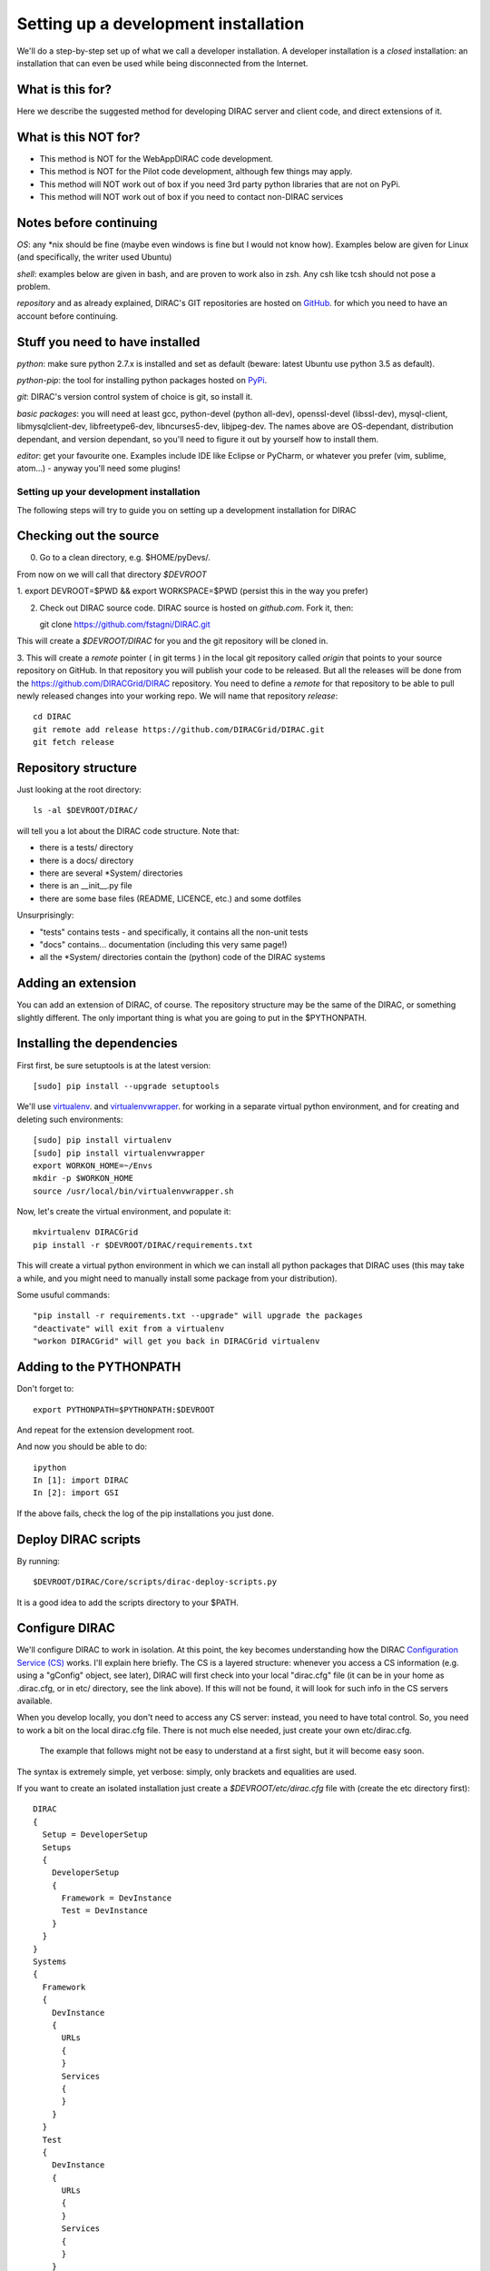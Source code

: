 .. _developer_installation:

======================================
Setting up a development installation
======================================

We'll do a step-by-step set up of what we call a developer installation.
A developer installation is a *closed* installation: an installation that
can even be used while being disconnected from the Internet.


What is this for?
-----------------

Here we describe the suggested method for developing DIRAC server and client code, and direct extensions of it.


What is this NOT for?
---------------------

* This method is NOT for the WebAppDIRAC code development.
* This method is NOT for the Pilot code development, although few things may apply.
* This method will NOT work out of box if you need 3rd party python libraries that are not on PyPi.
* This method will NOT work out of box if you need to contact non-DIRAC services


Notes before continuing
------------------------

*OS*: any *nix should be fine
(maybe even windows is fine but I would not know how).
Examples below are given for Linux (and specifically, the writer used Ubuntu)

*shell*: examples below are given in bash, and are proven to work also in zsh.
Any csh like tcsh should not pose a problem.

*repository* and as already explained,
DIRAC's GIT repositories are hosted on `GitHub <https://github.com/DIRACGrid>`_.
for which you need to have an account before continuing.


Stuff you need to have installed
---------------------------------

*python*: make sure python 2.7.x is installed and set as default 
(beware: latest Ubuntu use python 3.5 as default).

*python-pip*: the tool for installing python packages hosted
on `PyPi <https://pypi.python.org/pypi>`_.

*git*: DIRAC's version control system of choice is git, so install it.

*basic packages*: you will need at least gcc, python-devel (python all-dev),
openssl-devel (libssl-dev), mysql-client, libmysqlclient-dev,
libfreetype6-dev, libncurses5-dev, libjpeg-dev.
The names above are OS-dependant, distribution dependant, and version dependant,
so you'll need to figure it out by yourself how to install them.

*editor*: get your favourite one.
Examples include IDE like Eclipse or PyCharm, or whatever you prefer
(vim, sublime, atom...) - anyway you'll need some plugins!




Setting up your development installation
==================================================

The following steps will try to guide
you on setting up a development installation for DIRAC


Checking out the source
-------------------------

0. Go to a clean directory, e.g. $HOME/pyDevs/.

From now on we will call that directory *$DEVROOT*

1. export DEVROOT=$PWD && export WORKSPACE=$PWD
(persist this in the way you prefer)

2. Check out DIRAC source code. DIRAC source is hosted on *github.com*. Fork it, then::

   git clone https://github.com/fstagni/DIRAC.git

This will create a *$DEVROOT/DIRAC* for you and the git repository will be cloned in.

3. This will create a *remote* pointer ( in git terms ) in the local git
repository called *origin* that points to your source repository on GitHub. 
In that repository you will publish your code to be released. But all the releases
will be done from the https://github.com/DIRACGrid/DIRAC repository. You
need to define a *remote* for that repository to be able to pull newly
released changes into your working repo. We will name that repository *release*::

   cd DIRAC
   git remote add release https://github.com/DIRACGrid/DIRAC.git
   git fetch release


Repository structure
--------------------

Just looking at the root directory::

   ls -al $DEVROOT/DIRAC/

will tell you a lot about the DIRAC code structure. Note that:

* there is a tests/ directory
* there is a docs/ directory
* there are several *System/ directories
* there is an \__init__.py file
* there are some base files (README, LICENCE, etc.) and some dotfiles

Unsurprisingly:

* "tests" contains tests - and specifically, it contains all the non-unit tests
* "docs" contains... documentation (including this very same page!)
* all the *System/ directories contain the (python) code of the DIRAC systems


Adding an extension
-------------------------

You can add an extension of DIRAC, of course. 
The repository structure may be the same of the DIRAC, or something slightly different.
The only important thing is what you are going to put in the $PYTHONPATH.


Installing the dependencies
---------------------------

First first, be sure setuptools is at the latest version::

   [sudo] pip install --upgrade setuptools

We'll use `virtualenv <https://virtualenv.readthedocs.org/en/latest/>`_.
and `virtualenvwrapper <https://virtualenvwrapper.readthedocs.org/en/latest/>`_.
for working in a separate virtual python environment,
and for creating and deleting such environments::

   [sudo] pip install virtualenv
   [sudo] pip install virtualenvwrapper
   export WORKON_HOME=~/Envs
   mkdir -p $WORKON_HOME
   source /usr/local/bin/virtualenvwrapper.sh

Now, let's create the virtual environment, and populate it::

   mkvirtualenv DIRACGrid
   pip install -r $DEVROOT/DIRAC/requirements.txt

This will create a virtual python environment in which we can install
all python packages that DIRAC uses
(this may take a while, and you might need to manually install some package
from your distribution).

Some usuful commands::

   "pip install -r requirements.txt --upgrade" will upgrade the packages
   "deactivate" will exit from a virtualenv
   "workon DIRACGrid" will get you back in DIRACGrid virtualenv


Adding to the PYTHONPATH
-------------------------

Don't forget to::

   export PYTHONPATH=$PYTHONPATH:$DEVROOT

And repeat for the extension development root.

And now you should be able to do::

   ipython
   In [1]: import DIRAC
   In [2]: import GSI

If the above fails, check the log of the pip installations you just done. 


Deploy DIRAC scripts
--------------------

By running::

   $DEVROOT/DIRAC/Core/scripts/dirac-deploy-scripts.py

It is a good idea to add the scripts directory to your $PATH.


Configure DIRAC
---------------

We'll configure DIRAC to work in isolation. At this point, the key
becomes understanding how the DIRAC
`Configuration Service (CS) <http://diracgrid.org/files/docs/AdministratorGuide/Configuration/ConfigurationStructure/index.html>`_
works. I'll explain here briefly. The CS is a layered structure: whenever
you access a CS information (e.g. using a "gConfig" object, see later),
DIRAC will first check into your local "dirac.cfg" file (it can be in your
home as .dirac.cfg, or in etc/ directory, see the link above). If this
will not be found, it will look for such info in the CS servers available.

When you develop locally, you don't need to access any CS server: instead, you need to have total control. 
So, you need to work a bit on the local dirac.cfg file. There is not much else needed, just create your own etc/dirac.cfg.
 The example that follows might not be easy to understand at a first sight, but it will become easy soon. 
The syntax is extremely simple, yet verbose: simply, only brackets and equalities are used.

If you want to create an isolated installation just create a
*$DEVROOT/etc/dirac.cfg* file with (create the etc directory first)::

   DIRAC
   {
     Setup = DeveloperSetup
     Setups
     {
       DeveloperSetup
       {
         Framework = DevInstance
         Test = DevInstance
       }
     }
   }
   Systems
   {
     Framework
     {
       DevInstance
       {
         URLs
         {
         }
         Services
         {
         }
       }
     }
     Test
     {
       DevInstance
       {
         URLs
         {
         }
         Services
         {
         }
       }
     }
   }
   Registry
   {
     Users
     {
       yourusername
       {
         DN = /your/dn/goes/here
         Email = youremail@yourprovider.com
       }
     }
     Groups
     {
       devGroup
       {
         Users = yourusername
         Properties = CSAdministrator, JobAdministrator, ServiceAdministrator, ProxyDelegation, FullDelegation
       }
     }
     Hosts
     {
       mydevbox
       {
         DN = /your/box/dn/goes/here
         Properties = CSAdministrator, JobAdministrator, ServiceAdministrator, ProxyDelegation, FullDelegation
       }
     }
   }


Certificates
-------------

DIRAC understands certificates in *pem* format. That means that certificate set will consist of two files. 
Files ending in *cert.pem* can be world readable but just user writable since it contains the certificate and public key.
Files ending in *key.pem* should be only user readable since they contain
the private key. You will need two different sets certificates and the CA certificate that signed the sets.
The following commands should do the trick for you, by creating a fake CA, a fake user certificate, and a fake host certificate::

   cd $DEVROOT/DIRAC
   git checkout release/integration
   source tests/Jenkins/utilities.sh
   generateCertificates
   generateUserCredentials
   mkdir -p ~/.globus/
   cp $DEVROOT/user/*.{pem,key} ~/.globus/
   mv ~/.globus/client.key ~/.globus/userkey.pem
   mv ~/.globus/client.pem ~/.globus/usercert.pem

Now we need to register those certificates in DIRAC. To do you you
must modify *$DEVROOT/etc/dirac.cfg* file and set the correct
certificate DNs for you and your development box. For instance,
to register the host replace "/your/box/dn/goes/here"
(/Registry/Hosts/mydevbox/DN option) with the result of::

   openssl x509 -noout -subject -in etc/grid-security/hostcert.pem | sed 's:^subject= ::g'

You're ready for DIRAC development !


